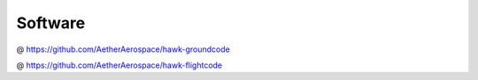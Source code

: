 Software
========

@ https://github.com/AetherAerospace/hawk-groundcode

@ https://github.com/AetherAerospace/hawk-flightcode
